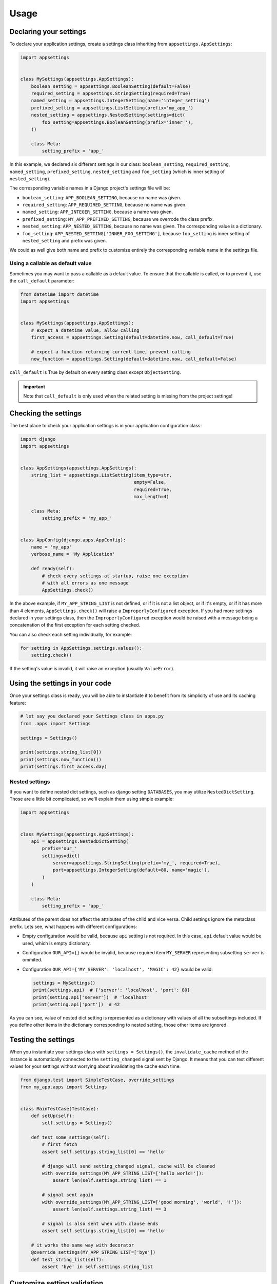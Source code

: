 Usage
=====

Declaring your settings
-----------------------

To declare your application settings, create a settings class inheriting from
``appsettings.AppSettings``:

.. code:: python

    import appsettings


    class MySettings(appsettings.AppSettings):
        boolean_setting = appsettings.BooleanSetting(default=False)
        required_setting = appsettings.StringSetting(required=True)
        named_setting = appsettings.IntegerSetting(name='integer_setting')
        prefixed_setting = appsettings.ListSetting(prefix='my_app_')
        nested_setting = appsettings.NestedSetting(settings=dict(
            foo_setting=appsettings.BooleanSetting(prefix='inner_'),
        ))

        class Meta:
            setting_prefix = 'app_'

In this example, we declared six different settings in our class:
``boolean_setting``, ``required_setting``, ``named_setting``,
``prefixed_setting``, ``nested_setting`` and ``foo_setting``
(which is inner setting of ``nested_setting``).

The corresponding variable names in a Django project's settings file will be:

- ``boolean_setting``: ``APP_BOOLEAN_SETTING``, because no name was given.
- ``required_setting``: ``APP_REQUIRED_SETTING``, because no name was given.
- ``named_setting``: ``APP_INTEGER_SETTING``, because a name was given.
- ``prefixed_setting``: ``MY_APP_PREFIXED_SETTING``, because we overrode the class prefix.
- ``nested_setting``: ``APP_NESTED_SETTING``, because no name was given. The corresponding value is a dictionary.
- ``foo_setting``: ``APP_NESTED_SETTING['INNER_FOO_SETTING']``, because ``foo_setting``
  is inner setting of ``nested_setting`` and prefix was given.

We could as well give both name and prefix to customize entirely the corresponding
variable name in the settings file.

Using a callable as default value
'''''''''''''''''''''''''''''''''

Sometimes you may want to pass a callable as a default value. To ensure that the
callable is called, or to prevent it, use the ``call_default`` parameter:

.. code:: python

    from datetime import datetime
    import appsettings


    class MySettings(appsettings.AppSettings):
        # expect a datetime value, allow calling
        first_access = appsettings.Setting(default=datetime.now, call_default=True)

        # expect a function returning current time, prevent calling
        now_function = appsettings.Setting(default=datetime.now, call_default=False)


``call_default`` is True by default on every setting class except ``ObjectSetting``.

.. important::

    Note that ``call_default`` is only used when the related setting is missing
    from the project settings!

Checking the settings
---------------------

The best place to check your application settings is in your
application configuration class:

.. code:: python

    import django
    import appsettings


    class AppSettings(appsettings.AppSettings):
        string_list = appsettings.ListSetting(item_type=str,
                                              empty=False,
                                              required=True,
                                              max_length=4)

        class Meta:
            setting_prefix = 'my_app_'


    class AppConfig(django.apps.AppConfig):
        name = 'my_app'
        verbose_name = 'My Application'

        def ready(self):
            # check every settings at startup, raise one exception
            # with all errors as one message
            AppSettings.check()

In the above example, if ``MY_APP_STRING_LIST`` is not defined, or if it is not
a list object, or if it's empty, or if it has more than 4 elements,
``AppSettings.check()`` will raise a ``ImproperlyConfigured`` exception.
If you had more settings declared in your settings class, then the
``ImproperlyConfigured`` exception would be raised with a message being a
concatenation of the first exception for each setting checked.

You can also check each setting individually, for example:

.. code:: python

    for setting in AppSettings.settings.values():
        setting.check()

If the setting's value is invalid, it will raise an exception
(usually ``ValueError``).

Using the settings in your code
-------------------------------

Once your settings class is ready, you will be able to instantiate it to
benefit from its simplicity of use and its caching feature:

.. code:: python

    # let say you declared your Settings class in apps.py
    from .apps import Settings

    settings = Settings()

    print(settings.string_list[0])
    print(settings.now_function())
    print(settings.first_access.day)

Nested settings
'''''''''''''''

If you want to define nested dict settings, such as django setting ``DATABASES``,
you may utilize ``NestedDictSetting``. Those are a little bit complicated, so
we'll explain them using simple example:

.. code:: python

    import appsettings


    class MySettings(appsettings.AppSettings):
        api = appsettings.NestedDictSetting(
            prefix='our_'
            settings=dict(
                server=appsettings.StringSetting(prefix='my_', required=True),
                port=appsettings.IntegerSetting(default=80, name='magic'),
            )
        )

        class Meta:
            setting_prefix = 'app_'

Attributes of the parent does not affect the attributes of the child and vice
versa. Child settings ignore the metaclass prefix. Lets see, what happens with
different configurations:

*  Empty configuration would be valid, because ``api`` setting is not required.
   In this case, ``api`` default value would be used, which is empty
   dictionary.

*  Configuration ``OUR_API={}`` would be invalid, because required item
   ``MY_SERVER`` representing subsetting ``server`` is ommited.

*  Configuration ``OUR_API={'MY_SERVER': 'localhost', 'MAGIC': 42}`` would be
   valid:

   .. code:: python

        settings = MySettings()
        print(settings.api)  # {'server': 'localhost', 'port': 80}
        print(setting.api['server'])  # 'localhost'
        print(setting.api['port'])  # 42

As you can see, value of nested dict setting is represented as a dictionary with
values of all the subsettings included. If you define other items in the
dictionary corresponding to nested setting, those other items are ignored.

Testing the settings
--------------------

When you instantiate your settings class with ``settings = Settings()``,
the ``invalidate_cache`` method of the instance is automatically connected
to the ``setting_changed`` signal sent by Django. It means that you can test
different values for your settings without worrying about invalidating the
cache each time.

.. code:: python

    from django.test import SimpleTestCase, override_settings
    from my_app.apps import Settings


    class MainTestCase(TestCase):
        def setUp(self):
            self.settings = Settings()

        def test_some_settings(self):
            # first fetch
            assert self.settings.string_list[0] == 'hello'

            # django will send setting_changed signal, cache will be cleaned
            with override_settings(MY_APP_STRING_LIST=['hello world!']):
                assert len(self.settings.string_list) == 1

            # signal sent again
            with override_settings(MY_APP_STRING_LIST=['good morning', 'world', '!']):
                assert len(self.settings.string_list) == 3

            # signal is also sent when with clause ends
            assert self.settings.string_list[0] == 'hello'

        # it works the same way with decorator
        @override_settings(MY_APP_STRING_LIST=['bye'])
        def test_string_list(self):
            assert 'bye' in self.settings.string_list

Customize setting validation
----------------------------

.. note:: New in version 0.4.

You may need to customize the setting validation.
Individual ``Settings`` use validation similar to Django form fields.

The easiest way is to pass additional validators when defining a setting.

.. code:: python

    import appsettings
    from django.core.validators import EmailValidator

    setting = appsettings.StringSetting(validators=(EmailValidator(), ))

A more robust method is to create a subclass and define a ``default_validators``.

.. code:: python

    import appsettings
    from django.core.validators import EmailValidator

    class EmailSetting(StringSetting):
        default_validators = (EmailValidator(), )

The finest-grained customization can be obtained by overriding the ``validate()`` method.

.. code:: python

    import re
    import appsettings


    class RegexSetting(appsettings.Setting):
        def validate(self, value):
            re_type = type(re.compile(r'^$'))
            if not isinstance(value, (re_type, str)):
                # Raise ValidationError
                raise ValidationError('%(value)s is not a string or a compiled regex (use re.compile)',
                                      params={'value': value})


    setting = RegexSetting()

Writing your own type checker
'''''''''''''''''''''''''''''

.. warning:: Checkers are deprecated, use validators instead.

The third way to customize how the setting is checked is to create
a new ``TypeChecker`` class:

.. code:: python

    import re
    import appsettings


    # option 1: passing a specific base_type (can be a tuple with several types)
    class RegexTypeChecker1(appsettings.TypeChecker):
        def __init__(self):
            re_type = type(re.compile(r'^$'))
            super(BooleanTypeChecker, self).__init__(base_type=(str, re_type))


    setting1 = appsettings.Setting(checker=RegexTypeChecker1())


    # option 2: completely overriding the __call__ method
    class RegexTypeChecker2(appsettings.TypeChecker):
        def __call__(self, name, value):
            re_type = type(re.compile(r'^$'))
            if not isinstance(value, (re_type, str)):
                # raise whatever exception
                raise ValueError('%s must be a a string or a compiled regex '
                                 '(use re.compile)' % name)


    setting2 = appsettings.Setting(checker=RegexTypeChecker2())


    # option 3: combining both type checker and setting class
    class RegexSetting(appsettings.Setting):
        def __init__(
                self, name='', default=re.compile(r'^$'), required=False,
                prefix='', call_default=True, transform_default=False):
            super(RegexSetting, self).__init__(
                name=name, default=default, required=required, prefix=prefix,
                call_default=call_default, transform_default=transform_default,
                checker=RegexTypeChecker1())


    setting3 = RegexSetting()


Extending type checker and setting classes
''''''''''''''''''''''''''''''''''''''''''

.. warning:: Checkers are deprecated, use validators instead.

In the previous example, we combined our own type checker to our own setting
class. But we can extend it furthermore by adding parameters to the type
checker, or by inheriting from previous type checkers.

.. code:: python

    from datetime import datetime
    import re
    import appsettings


    class DateTimeTupleTypeChecker(appsettings.TupleTypeChecker):
        def __init__(
                self, min_length=None, max_length=None, empty=True,
                maximum=None):
            # here we restrict the parent TupleTypeChecker parameters
            # by hard-coding item_type=datetime
            super(DateTimeTupleTypeChecker, self).__init__(
                item_type=datetime, min_length=min_length,
                max_length=max_length, empty=empty)
            # and here we add our custom parameters
            self.maximum = maximum

        # now we are able to extend the check
        def __call__(self, name, value):
            super(DateTimeTupleTypeChecker, self).__call__(name, value)
            if isinstance(self.maximum, datetime):
                for i, item in enumerate(value):
                    if item > self.maximum:
                        raise ValueError(
                            'item %d (%s) in setting %s '
                            'is above maximum %s' % (
                                i, item, name, self.maximum))


    class DateTimeTupleSetting(appsettings.Setting):
        def __init__(
                self, name='', default=lambda: tuple(), prefix='',
                required=False, call_default=True, transform_default=False,
                **checker_kwargs):
            # we simply hook our type checker into our setting class
            super(DateTimeTupleSetting, self).__init__(
                name=name, default=default, required=required, prefix=prefix,
                call_default=call_default, transform_default=transform_default,
                checker=DateTimeTupleTypeChecker(**checker_kwargs))


    setting = DateTimeTupleSetting(
        name='dates_to_remember', default=lambda: (datetime.now(), ),
        min_length=1, maximum=datetime(year=2030, month=1, day=1)


    # and the related setting would be
    DATES_TO_REMEMBER = (
        datetime(year=2017, month=11, day=30),  # the day I wrote this line
    )


Transforming setting values
'''''''''''''''''''''''''''

You may want your setting to be less strict about types, but make sure it
always return the same type of object. This is what the transform method is
here for:

.. code:: python

    import re
    import appsettings


    # our type checker
    class RegexTypeChecker(appsettings.TypeChecker):
        def __init__(self, **kwargs):
            re_type = type(re.compile(r'^$'))
            # allow both str and re_type types
            super(BooleanTypeChecker, self).__init__(base_type=(str, re_type))


    # our setting class
    class RegexSetting(appsettings.Setting):
        def __init__(
                self, name='', default=re.compile(r'^$'), required=False,
                prefix='', call_default=True, transform_default=False,
                **checker_kwargs):
            super(RegexSetting, self).__init__(
                name=name, default=default, required=required, prefix=prefix,
                call_default=call_default, transform_default=transform_default,
                checker=RegexTypeChecker(**checker_kwargs))

        def transform(self, value):
            # ensure it always returns a compiled regex
            if isinstance(value, str):
                value = re.compile(value)
            return value


    setting = RegexSetting()


You can also control whether the default value has to be transformed or not
with the ``transform_default`` parameter. Using the above example, you could
then instantiate your setting like this:

.. code:: python

    setting = RegexSetting(default=r'^my (regular)? expression$',
                           transform_default=True)


You can as well combine ``call_default`` and ``transform_default``:

.. code:: python

    def regex_string_generator():
        return r'^my (regular)? expression$'

    setting = RegexSetting(default=regex_string_generator,
                           call_default=True,
                           transform_default=True)

.. important:: Transformation is always done **after** calling the default value.
